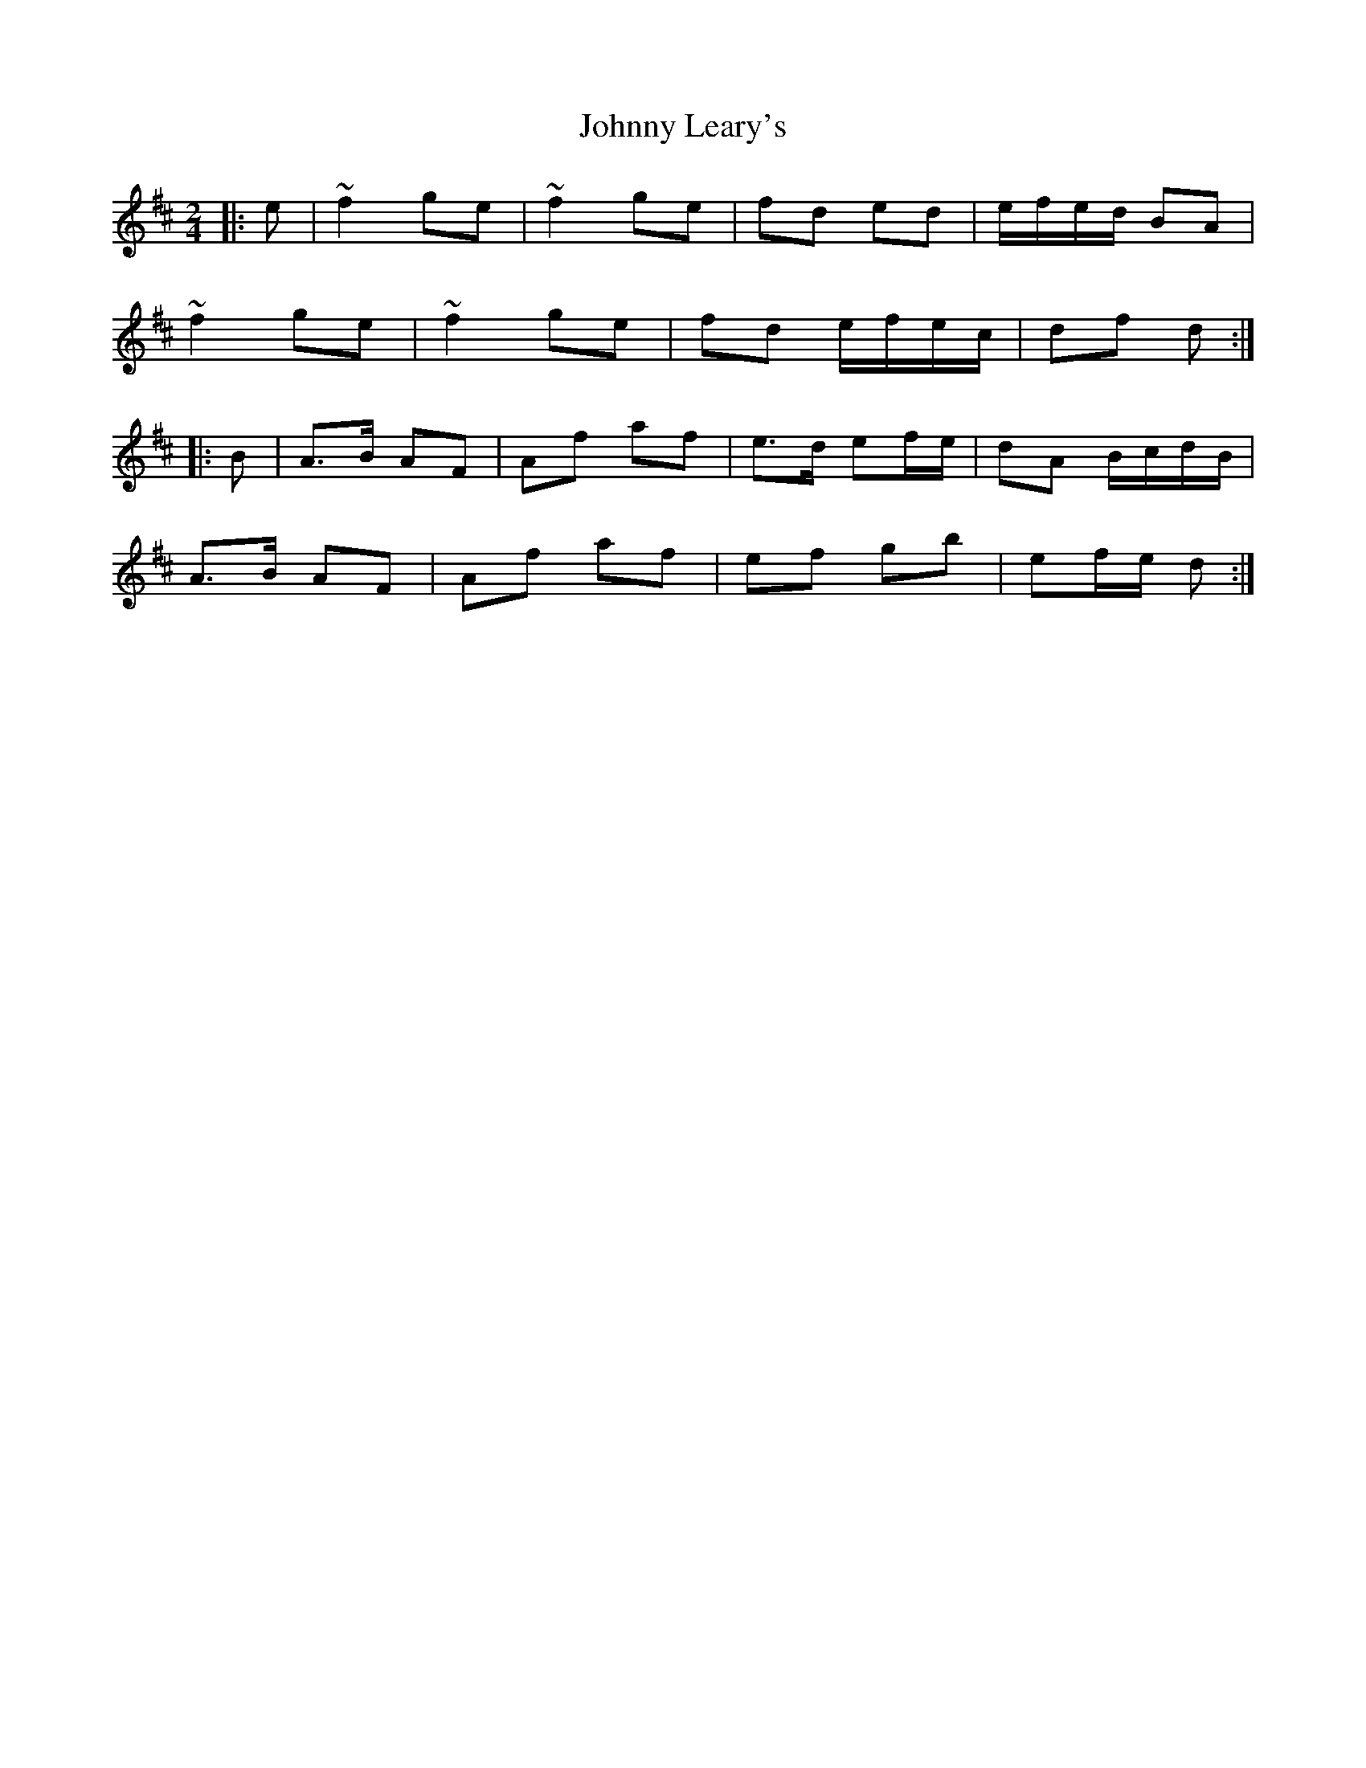 X: 1
T: Johnny Leary's
Z: zoronic
S: https://thesession.org/tunes/13147#setting22658
R: polka
M: 2/4
L: 1/8
K: Dmaj
|:e|~f2 ge|~f2 ge|fd ed |e/f/e/d/ BA|
~f2 ge|~f2 ge|fd e/f/e/c/|df d:|
|:B|A>B AF|Af af|e>d ef/e/ |dA B/c/d/B/|
A>B AF|Af af|ef gb |ef/e/ d:|
